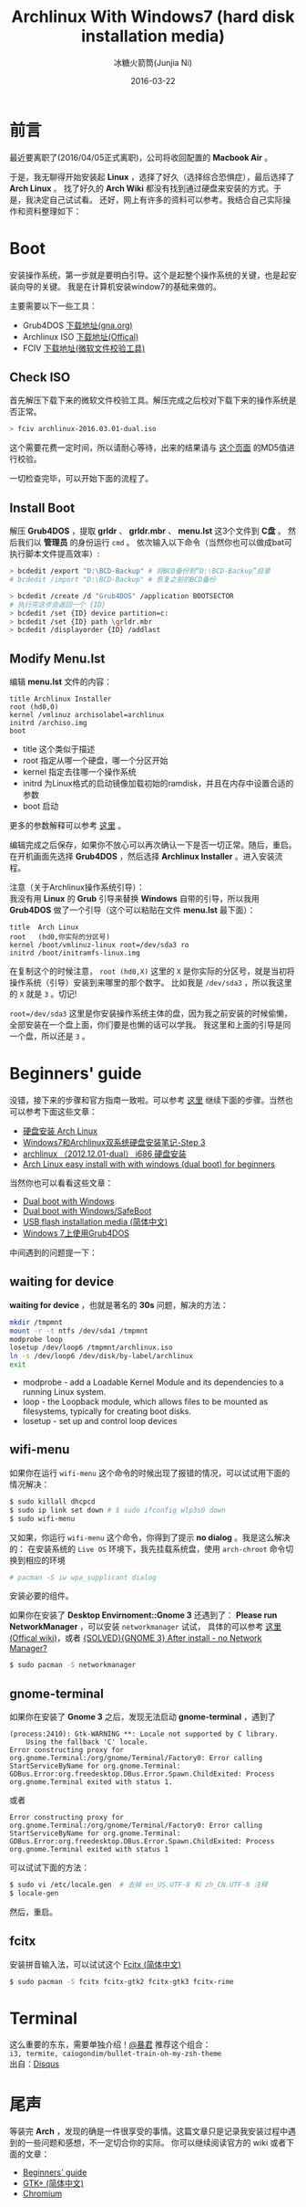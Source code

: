 #+TITLE: Archlinux With Windows7 (hard disk installation media)
#+AUTHOR: 冰糖火箭筒(Junjia Ni)
#+EMAIL: creamidea(AT)gmail.com
#+DATE: 2016-03-22
#+CATEGORY: article
#+DESCRIPTION: Install Arch
#+KEYWORDS: linux,arch,archlinux,install,gtk,gnome-terminal,wifi-menu,boot,grub4dos
#+OPTIONS: H:4 num:t toc:t \n:nil @:t ::t |:t ^:nil f:t TeX:t email:t <:t date:t timestamp:t
#+LINK_HOME: https://creamidea.github.io
#+STARTUP: showall


* 前言
最近要离职了(2016/04/05正式离职)，公司将收回配置的 *Macbook Air* 。

于是，我无聊得开始安装起 *Linux* ，选择了好久（选择综合恐惧症），最后选择了 *Arch Linux* 。
找了好久的 *Arch Wiki* 都没有找到通过硬盘来安装的方式。于是，我决定自己试试看。
还好，网上有许多的资料可以参考。我结合自己实际操作和资料整理如下：

* Boot
安装操作系统，第一步就是要明白引导。这个是起整个操作系统的关键，也是起安装向导的关键。
我是在计算机安装window7的基础来做的。

主要需要以下一些工具：
+ Grub4DOS [[http://download.gna.org/grub4dos/][下载地址(gna.org)]]
+ Archlinux ISO [[https://www.archlinux.org/download/][下载地址(Offical)]]
+ FCIV [[https://www.microsoft.com/en-us/download/details.aspx?id%3D11533][下载地址(微软文件校验工具)]]

** Check ISO
首先解压下载下来的微软文件校验工具。解压完成之后校对下载下来的操作系统是否正常。
#+BEGIN_SRC sh
> fciv archlinux-2016.03.01-dual.iso
#+END_SRC
这个需要花费一定时间，所以请耐心等待，出来的结果请与 [[https://www.archlinux.org/download/][这个页面]] 的MD5值进行校验。

一切检查完毕，可以开始下面的流程了。

** Install Boot
解压 *Grub4DOS* ，提取 *grldr* 、 *grldr.mbr* 、 *menu.lst* 这3个文件到 *C盘* 。
然后我们以 *管理员* 的身份运行 ~cmd~ 。 依次输入以下命令（当然你也可以做成bat可执行脚本文件提高效率）:

#+BEGIN_SRC sh
  > bcdedit /export "D:\BCD-Backup" # 将BCD备份到“D:\BCD-Backup”目录
  # bcdedit /import "D:\BCD-Backup" # 恢复之前的BCD备份

  > bcdedit /create /d "Grub4DOS" /application BOOTSECTOR
  # 执行完这步会返回一个 {ID}
  > bcdedit /set {ID} device partition=c:
  > bcdedit /set {ID} path \grldr.mbr
  > bcdedit /displayorder {ID} /addlast
#+END_SRC

** Modify Menu.lst
编辑 *menu.lst* 文件的内容：
#+BEGIN_SRC text
  title Archlinux Installer
  root (hd0,0)
  kernel /vmlinuz archisolabel=archlinux
  initrd /archiso.img
  boot
#+END_SRC
 
- title 这个类似于描述
- root 指定从哪一个硬盘，哪一个分区开始
- kernel 指定去往哪一个操作系统
- initrd 为Linux格式的启动镜像加载初始的ramdisk，并且在内存中设置合适的参数
- boot 启动

更多的参数解释可以参考 [[https://www.gnu.org/software/grub/manual/legacy/grub.html#kernel][这里]] 。

编辑完成之后保存，如果你不放心可以再次确认一下是否一切正常。随后，重启。
在开机画面先选择 *Grub4DOS* ，然后选择 *Archlinux Installer* 。进入安装流程。

注意（关于Archlinux操作系统引导）： \\
我没有用 *Linux* 的 *Grub* 引导来替换 *Windows* 自带的引导，所以我用 *Grub4DOS* 做了一个引导（这个可以粘贴在文件 *menu.lst* 最下面）：
#+BEGIN_SRC text
  title  Arch Linux
  root   (hd0,你实际的分区号)
  kernel /boot/vmlinuz-linux root=/dev/sda3 ro
  initrd /boot/initramfs-linux.img
#+END_SRC
在复制这个的时候注意， =root (hd0,X)= 这里的 =X= 是你实际的分区号，就是当初将操作系统（引导）安装到来哪里的那个数字。
比如我是 =/dev/sda3= ，所以我这里的 =X= 就是 =3= 。切记!

=root=/dev/sda3= 这里是你安装操作系统主体的盘，因为我之前安装的时候偷懒，全部安装在一个盘上面，你们要是也懒的话可以学我。
我这里和上面的引导是同一个盘，所以还是 =3= 。

* Beginners' guide
没错，接下来的步骤和官方指南一致啦。可以参考 [[https://wiki.archlinux.org/index.php/beginners'_guide][这里]] 继续下面的步骤。当然也可以参考下面这些文章：
+ [[http://blog.fooleap.org/hard-disk-installation-for-archlinux.html#id-section-1][硬盘安装 Arch Linux]]
+ [[http://www.cnblogs.com/bl4nk/p/3299368.html][Windows7和Archlinux双系统硬盘安装笔记-Step 3]]
+ [[http://blog.csdn.net/holdsky/article/details/8497764][archlinux （2012.12.01-dual） i686 硬盘安装]]
+ [[https://lampjs.wordpress.com/2014/09/01/arch-linux-easy-install-with-with-windows-dual-boot-for-beginners/comment-page-1/][Arch Linux easy install with with windows (dual boot) for beginners]]

当然你也可以看看这些文章：
+ [[https://wiki.archlinux.org/index.php/Dual_boot_with_Windows][Dual boot with Windows]]
+ [[https://wiki.archlinux.org/index.php/Dual_boot_with_Windows/SafeBoot][Dual boot with Windows/SafeBoot]]
+ [[https://wiki.archlinux.org/index.php/USB_flash_installation_media_(%25E7%25AE%2580%25E4%25BD%2593%25E4%25B8%25AD%25E6%2596%2587)][USB flash installation media (简体中文)]]
+ [[http://www.kisa747.com/windows7-grub4dos.html][Windows 7上使用Grub4DOS]]

中间遇到的问题提一下： 

** waiting for device
*waiting for device* ，也就是著名的 *30s* 问题，解决的方法：
#+BEGIN_SRC sh
mkdir /tmpmnt
mount -r -t ntfs /dev/sda1 /tmpmnt
modprobe loop
losetup /dev/loop6 /tmpmnt/archlinux.iso
ln -s /dev/loop6 /dev/disk/by-label/archlinux
exit
#+END_SRC

- modprobe - add a Loadable Kernel Module and its dependencies to a running Linux system.
- loop - the Loopback module, which allows files to be mounted as filesystems, typically for creating boot disks.
- losetup - set up and control loop devices

** wifi-menu
如果你在运行 =wifi-menu= 这个命令的时候出现了报错的情况，可以试试用下面的情况解决：
#+BEGIN_SRC sh
  $ sudo killall dhcpcd
  $ sudo ip link set down # $ sudo ifconfig wlp3s0 down
  $ sudo wifi-menu
#+END_SRC

又如果，你运行 =wifi-menu= 这个命令，你得到了提示 *no dialog* 。我是这么解决的：
在安装系统的 =Live OS= 环境下，我先挂载系统盘，使用 =arch-chroot= 命令切换到相应的环境
#+BEGIN_SRC sh
# pacman -S iw wpa_supplicant dialog
#+END_SRC
安装必要的组件。

如果你在安装了 *Desktop Envirnoment::Gnome 3* 还遇到了： *Please run NetworkManager* ，可以安装 =networkmanager= 试试，
具体的可以参考 [[https://wiki.archlinux.org/index.php/NetworkManager_(%E7%AE%80%E4%BD%93%E4%B8%AD%E6%96%87)][这里(Offical wiki)]]，或者 [[https://bbs.archlinux.org/viewtopic.php?id%3D116629][{SOLVED}{GNOME 3} After install - no Network Manager?]]
#+BEGIN_SRC sh
$ sudo pacman -S networkmanager
#+END_SRC

** gnome-terminal
如果你在安装了 *Gnome 3* 之后，发现无法启动 *gnome-terminal* ，遇到了
#+BEGIN_EXAMPLE
(process:2410): Gtk-WARNING **: Locale not supported by C library.
	Using the fallback 'C' locale.
Error constructing proxy for org.gnome.Terminal:/org/gnome/Terminal/Factory0: Error calling StartServiceByName for org.gnome.Terminal: GDBus.Error:org.freedesktop.DBus.Error.Spawn.ChildExited: Process org.gnome.Terminal exited with status 1.
#+END_EXAMPLE
或者
#+BEGIN_EXAMPLE
Error constructing proxy for org.gnome.Terminal:/org/gnome/Terminal/Factory0: Error calling StartServiceByName for org.gnome.Terminal: GDBus.Error:org.freedesktop.DBus.Error.Spawn.ChildExited: Process org.gnome.Terminal exited with status 1
#+END_EXAMPLE

可以试试下面的方法：
#+BEGIN_SRC sh
$ sudo vi /etc/locale.gen  # 去掉 en_US.UTF-8 和 zh_CN.UTF-8 注释
$ locale-gen
#+END_SRC
然后，重启。

** fcitx
安装拼音输入法，可以试试这个 [[https://wiki.archlinux.org/index.php/Fcitx_(%25E7%25AE%2580%25E4%25BD%2593%25E4%25B8%25AD%25E6%2596%2587)][Fcitx (简体中文)]]
#+BEGIN_SRC sh
$ sudo pacman -S fcitx fcitx-gtk2 fcitx-gtk3 fcitx-rime
#+END_SRC

* Terminal
这么重要的东东，需要单独介绍！[[http://www.acgtyrant.com/][@暴君]] 推荐这个组合：\\
=i3, termite, caiogondim/bullet-train-oh-my-zsh-theme= \\
出自：[[https://oao.moe/%E8%AE%BA%E9%A1%BA%E6%89%8B%E7%9A%84%E7%BB%88%E7%AB%AF%E6%A8%A1%E6%8B%9F%E5%99%A8/#comment-2594347643][Disqus]]

* 尾声
等装完 *Arch* ，发现的确是一件很享受的事情。这篇文章只是记录我安装过程中遇到的一些问题和感想，不一定切合你的实际。
你可以继续阅读官方的 wiki 或者下面的文章：
+ [[https://wiki.archlinux.org/index.php/beginners'_guide#Locale][Beginners' guide]]
+ [[https://wiki.archlinux.org/index.php/GTK%252B_(%25E7%25AE%2580%25E4%25BD%2593%25E4%25B8%25AD%25E6%2596%2587)][GTK+ (简体中文)]]
+ [[https://wiki.archlinux.org/index.php/chromium][Chromium]]
